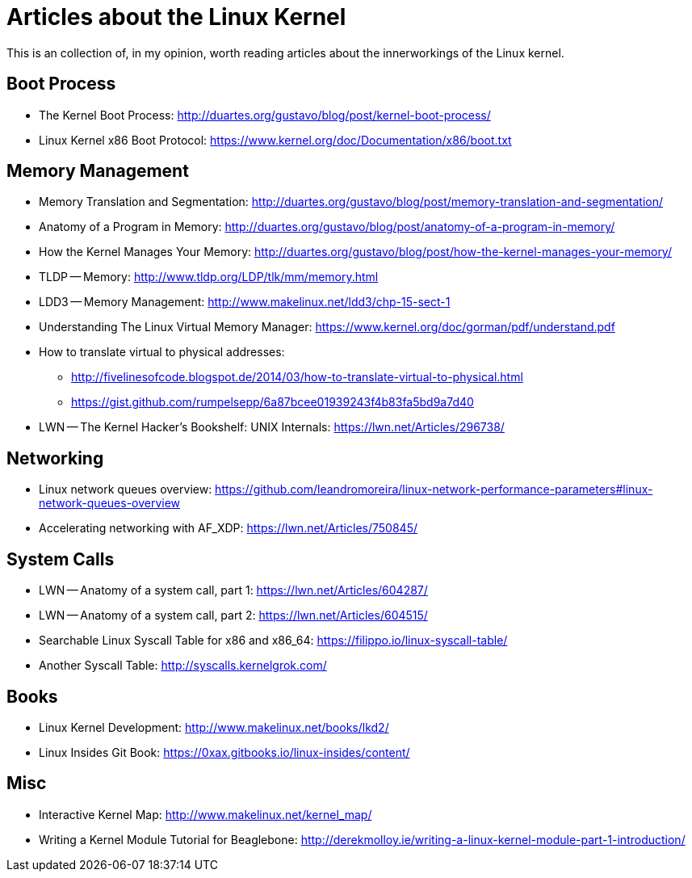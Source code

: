 = Articles about the Linux Kernel

This is an collection of, in my opinion, worth reading articles about the
innerworkings of the Linux kernel.

== Boot Process

* The Kernel Boot Process: http://duartes.org/gustavo/blog/post/kernel-boot-process/
* Linux Kernel x86 Boot Protocol: https://www.kernel.org/doc/Documentation/x86/boot.txt

== Memory Management

* Memory Translation and Segmentation: http://duartes.org/gustavo/blog/post/memory-translation-and-segmentation/
* Anatomy of a Program in Memory: http://duartes.org/gustavo/blog/post/anatomy-of-a-program-in-memory/
* How the Kernel Manages Your Memory: http://duartes.org/gustavo/blog/post/how-the-kernel-manages-your-memory/
* TLDP -- Memory: http://www.tldp.org/LDP/tlk/mm/memory.html
* LDD3 -- Memory Management: http://www.makelinux.net/ldd3/chp-15-sect-1
* Understanding The Linux Virtual Memory Manager: https://www.kernel.org/doc/gorman/pdf/understand.pdf
* How to translate virtual to physical addresses: 
  ** http://fivelinesofcode.blogspot.de/2014/03/how-to-translate-virtual-to-physical.html
  ** https://gist.github.com/rumpelsepp/6a87bcee01939243f4b83fa5bd9a7d40
* LWN -- The Kernel Hacker's Bookshelf: UNIX Internals: https://lwn.net/Articles/296738/

== Networking

* Linux network queues overview: https://github.com/leandromoreira/linux-network-performance-parameters#linux-network-queues-overview
* Accelerating networking with AF_XDP: https://lwn.net/Articles/750845/

== System Calls

* LWN -- Anatomy of a system call, part 1: https://lwn.net/Articles/604287/
* LWN -- Anatomy of a system call, part 2: https://lwn.net/Articles/604515/
* Searchable Linux Syscall Table for x86 and x86_64: https://filippo.io/linux-syscall-table/
* Another Syscall Table: http://syscalls.kernelgrok.com/

== Books

* Linux Kernel Development: http://www.makelinux.net/books/lkd2/
* Linux Insides Git Book: https://0xax.gitbooks.io/linux-insides/content/

== Misc

* Interactive Kernel Map: http://www.makelinux.net/kernel_map/
* Writing a Kernel Module Tutorial for Beaglebone: http://derekmolloy.ie/writing-a-linux-kernel-module-part-1-introduction/

